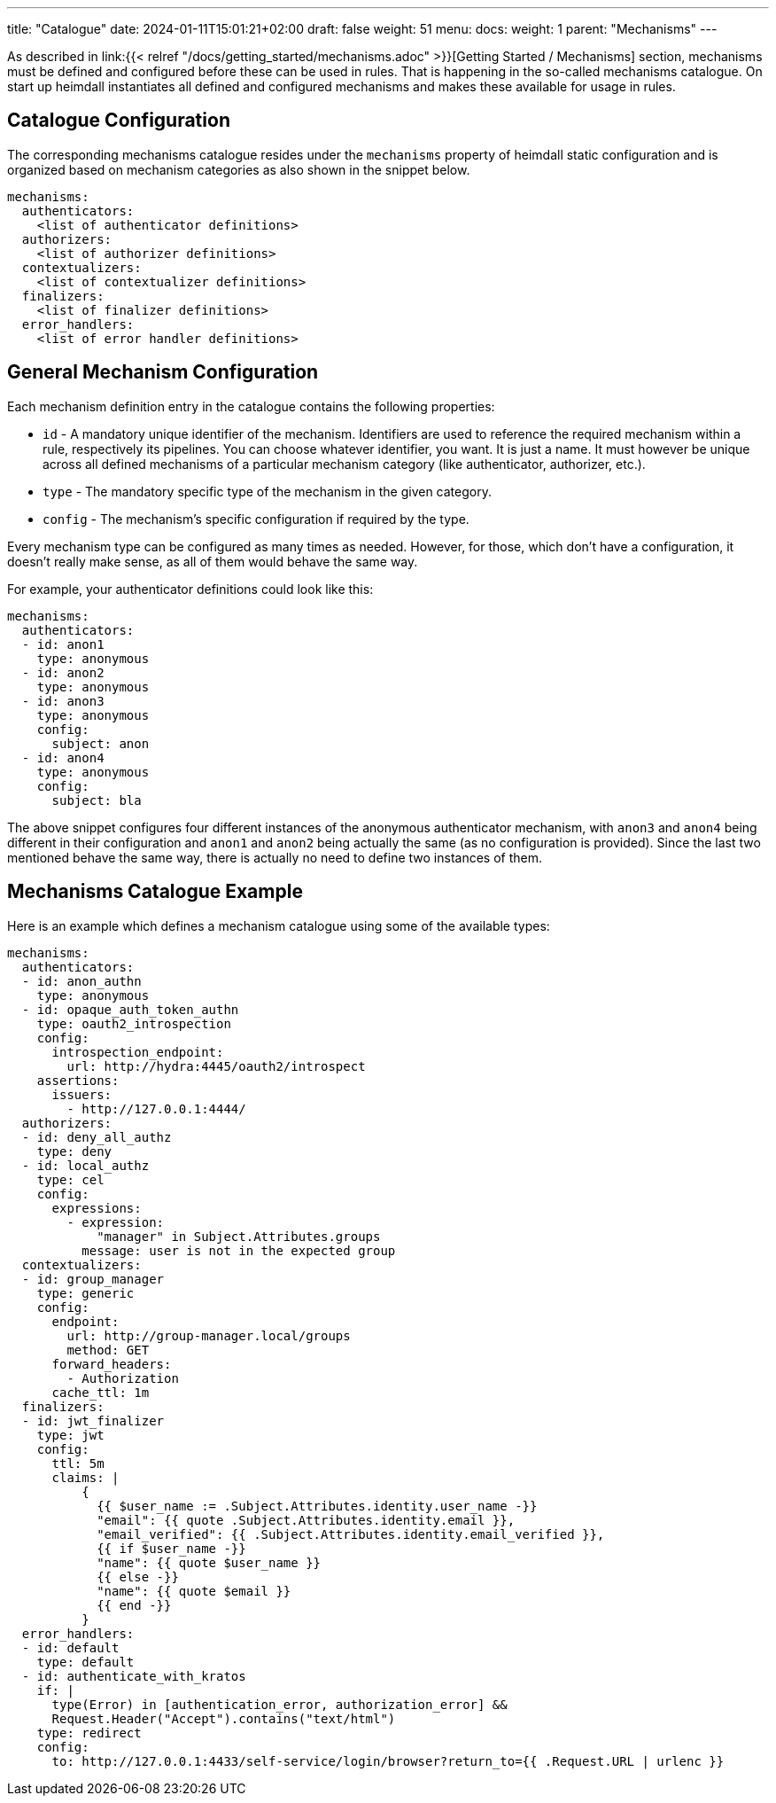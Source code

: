 ---
title: "Catalogue"
date: 2024-01-11T15:01:21+02:00
draft: false
weight: 51
menu:
  docs:
    weight: 1
    parent: "Mechanisms"
---

As described in link:{{< relref "/docs/getting_started/mechanisms.adoc" >}}[Getting Started / Mechanisms] section, mechanisms must be defined and configured before these can be used in rules. That is happening in the so-called mechanisms catalogue. On start up heimdall instantiates all defined and configured mechanisms and makes these available for usage in rules.

== Catalogue Configuration

The corresponding mechanisms catalogue resides under the `mechanisms` property of heimdall static configuration and is organized based on mechanism categories as also shown in the snippet below.

[source, yaml]
----
mechanisms:
  authenticators:
    <list of authenticator definitions>
  authorizers:
    <list of authorizer definitions>
  contextualizers:
    <list of contextualizer definitions>
  finalizers:
    <list of finalizer definitions>
  error_handlers:
    <list of error handler definitions>
----

== General Mechanism Configuration

Each mechanism definition entry in the catalogue contains the following properties:

* `id` - A mandatory unique identifier of the mechanism. Identifiers are used to reference the required mechanism within a rule, respectively its pipelines. You can choose whatever identifier, you want. It is just a name. It must however be unique across all defined mechanisms of a particular mechanism category (like authenticator, authorizer, etc.).
* `type` - The mandatory specific type of the mechanism in the given category.
* `config` - The mechanism's specific configuration if required by the type.

Every mechanism type can be configured as many times as needed. However, for those, which don't have a configuration, it doesn't really make sense, as all of them would behave the same way.

For example, your authenticator definitions could look like this:

[source, yaml]
----
mechanisms:
  authenticators:
  - id: anon1
    type: anonymous
  - id: anon2
    type: anonymous
  - id: anon3
    type: anonymous
    config:
      subject: anon
  - id: anon4
    type: anonymous
    config:
      subject: bla
----

The above snippet configures four different instances of the anonymous authenticator mechanism, with `anon3` and `anon4` being different in their configuration and `anon1` and `anon2` being actually the same (as no configuration is provided). Since the last two mentioned behave the same way, there is actually no need to define two instances of them.

== Mechanisms Catalogue Example

Here is an example which defines a mechanism catalogue using some of the available types:

[source, yaml]
----
mechanisms:
  authenticators:
  - id: anon_authn
    type: anonymous
  - id: opaque_auth_token_authn
    type: oauth2_introspection
    config:
      introspection_endpoint:
        url: http://hydra:4445/oauth2/introspect
    assertions:
      issuers:
        - http://127.0.0.1:4444/
  authorizers:
  - id: deny_all_authz
    type: deny
  - id: local_authz
    type: cel
    config:
      expressions:
        - expression:
            "manager" in Subject.Attributes.groups
          message: user is not in the expected group
  contextualizers:
  - id: group_manager
    type: generic
    config:
      endpoint:
        url: http://group-manager.local/groups
        method: GET
      forward_headers:
        - Authorization
      cache_ttl: 1m
  finalizers:
  - id: jwt_finalizer
    type: jwt
    config:
      ttl: 5m
      claims: |
          {
            {{ $user_name := .Subject.Attributes.identity.user_name -}}
            "email": {{ quote .Subject.Attributes.identity.email }},
            "email_verified": {{ .Subject.Attributes.identity.email_verified }},
            {{ if $user_name -}}
            "name": {{ quote $user_name }}
            {{ else -}}
            "name": {{ quote $email }}
            {{ end -}}
          }
  error_handlers:
  - id: default
    type: default
  - id: authenticate_with_kratos
    if: |
      type(Error) in [authentication_error, authorization_error] &&
      Request.Header("Accept").contains("text/html")
    type: redirect
    config:
      to: http://127.0.0.1:4433/self-service/login/browser?return_to={{ .Request.URL | urlenc }}
----
